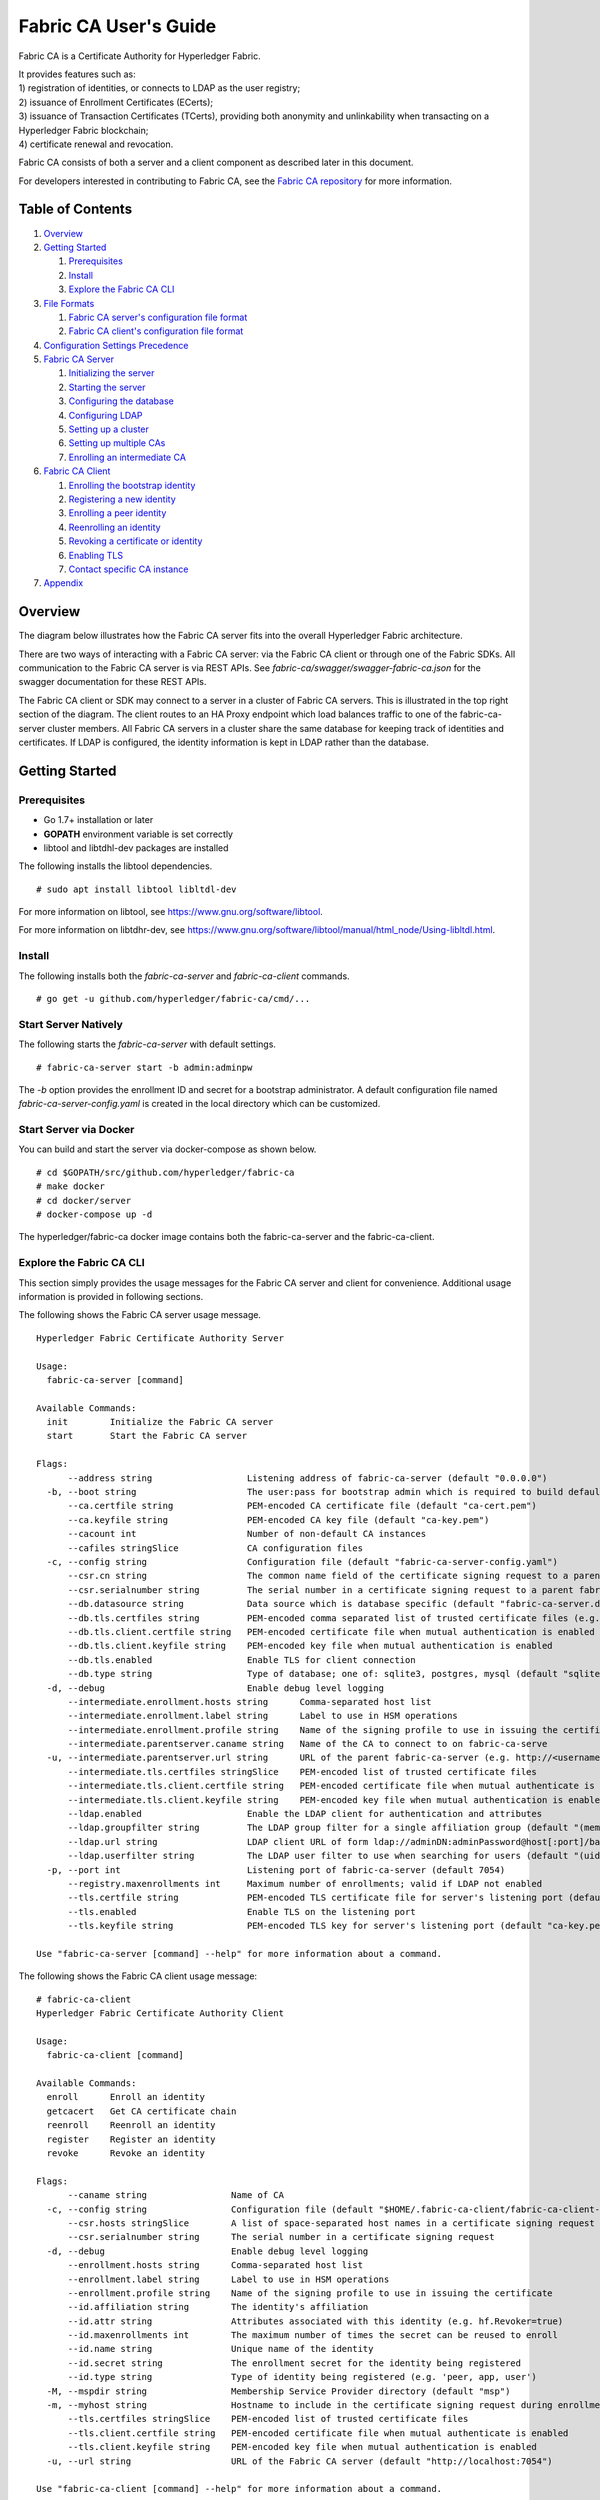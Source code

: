 Fabric CA User's Guide
======================

Fabric CA is a Certificate Authority for Hyperledger Fabric.

| It provides features such as:
| 1) registration of identities, or connects to LDAP as the user
  registry;
| 2) issuance of Enrollment Certificates (ECerts);
| 3) issuance of Transaction Certificates (TCerts), providing both
  anonymity and unlinkability when transacting on a Hyperledger Fabric
  blockchain;
| 4) certificate renewal and revocation.

Fabric CA consists of both a server and a client component as described
later in this document.

For developers interested in contributing to Fabric CA, see the `Fabric
CA repository <https://github.com/hyperledger/fabric-ca>`__ for more
information.


.. _Back to Top:

Table of Contents
-----------------

1. `Overview`_

2. `Getting Started`_

   1. `Prerequisites`_
   2. `Install`_
   3. `Explore the Fabric CA CLI`_

3. `File Formats`_

   1. `Fabric CA server's configuration file format`_
   2. `Fabric CA client's configuration file format`_

4. `Configuration Settings Precedence`_

5. `Fabric CA Server`_

   1. `Initializing the server`_
   2. `Starting the server`_
   3. `Configuring the database`_
   4. `Configuring LDAP`_
   5. `Setting up a cluster`_
   6. `Setting up multiple CAs`_
   7. `Enrolling an intermediate CA`_

6. `Fabric CA Client`_

   1. `Enrolling the bootstrap identity`_
   2. `Registering a new identity`_
   3. `Enrolling a peer identity`_
   4. `Reenrolling an identity`_
   5. `Revoking a certificate or identity`_
   6. `Enabling TLS`_
   7. `Contact specific CA instance`_

7. `Appendix`_

Overview
--------

The diagram below illustrates how the Fabric CA server fits into the
overall Hyperledger Fabric architecture.

.. image:: ../images/fabric-ca.png

There are two ways of interacting with a Fabric CA server:
via the Fabric CA client or through one of the Fabric SDKs.
All communication to the Fabric CA server is via REST APIs.
See `fabric-ca/swagger/swagger-fabric-ca.json` for the swagger documentation
for these REST APIs.

The Fabric CA client or SDK may connect to a server in a cluster of Fabric CA
servers.   This is illustrated in the top right section of the diagram.
The client routes to an HA Proxy endpoint which load balances traffic to one
of the fabric-ca-server cluster members.
All Fabric CA servers in a cluster share the same database for
keeping track of identities and certificates.  If LDAP is configured, the identity
information is kept in LDAP rather than the database.

Getting Started
---------------

Prerequisites
~~~~~~~~~~~~~~~

-  Go 1.7+ installation or later
-  **GOPATH** environment variable is set correctly
- libtool and libtdhl-dev packages are installed

The following installs the libtool dependencies.

::

   # sudo apt install libtool libltdl-dev

For more information on libtool, see https://www.gnu.org/software/libtool.

For more information on libtdhr-dev, see https://www.gnu.org/software/libtool/manual/html_node/Using-libltdl.html.

Install
~~~~~~~

The following installs both the `fabric-ca-server` and `fabric-ca-client` commands.

::

    # go get -u github.com/hyperledger/fabric-ca/cmd/...

Start Server Natively
~~~~~~~~~~~~~~~~~~~~~

The following starts the `fabric-ca-server` with default settings.

::

    # fabric-ca-server start -b admin:adminpw

The `-b` option provides the enrollment ID and secret for a bootstrap
administrator.  A default configuration file named `fabric-ca-server-config.yaml`
is created in the local directory which can be customized.

Start Server via Docker
~~~~~~~~~~~~~~~~~~~~~~~

You can build and start the server via docker-compose as shown below.

::

    # cd $GOPATH/src/github.com/hyperledger/fabric-ca
    # make docker
    # cd docker/server
    # docker-compose up -d

The hyperledger/fabric-ca docker image contains both the fabric-ca-server and
the fabric-ca-client.

Explore the Fabric CA CLI
~~~~~~~~~~~~~~~~~~~~~~~~~~~

This section simply provides the usage messages for the Fabric CA server and client
for convenience.  Additional usage information is provided in following sections.

The following shows the Fabric CA server usage message.

::

    Hyperledger Fabric Certificate Authority Server

    Usage:
      fabric-ca-server [command]

    Available Commands:
      init        Initialize the Fabric CA server
      start       Start the Fabric CA server

    Flags:
          --address string                  Listening address of fabric-ca-server (default "0.0.0.0")
      -b, --boot string                     The user:pass for bootstrap admin which is required to build default config file
          --ca.certfile string              PEM-encoded CA certificate file (default "ca-cert.pem")
          --ca.keyfile string               PEM-encoded CA key file (default "ca-key.pem")
          --cacount int                     Number of non-default CA instances
          --cafiles stringSlice             CA configuration files
      -c, --config string                   Configuration file (default "fabric-ca-server-config.yaml")
          --csr.cn string                   The common name field of the certificate signing request to a parent fabric-ca-server
          --csr.serialnumber string         The serial number in a certificate signing request to a parent fabric-ca-server
          --db.datasource string            Data source which is database specific (default "fabric-ca-server.db")
          --db.tls.certfiles string         PEM-encoded comma separated list of trusted certificate files (e.g. root1.pem, root2.pem)
          --db.tls.client.certfile string   PEM-encoded certificate file when mutual authentication is enabled
          --db.tls.client.keyfile string    PEM-encoded key file when mutual authentication is enabled
          --db.tls.enabled                  Enable TLS for client connection
          --db.type string                  Type of database; one of: sqlite3, postgres, mysql (default "sqlite3")
      -d, --debug                           Enable debug level logging
          --intermediate.enrollment.hosts string      Comma-separated host list
          --intermediate.enrollment.label string      Label to use in HSM operations
          --intermediate.enrollment.profile string    Name of the signing profile to use in issuing the certificate
          --intermediate.parentserver.caname string   Name of the CA to connect to on fabric-ca-serve
      -u, --intermediate.parentserver.url string      URL of the parent fabric-ca-server (e.g. http://<username>:<password>@<address>:<port)
          --intermediate.tls.certfiles stringSlice    PEM-encoded list of trusted certificate files
          --intermediate.tls.client.certfile string   PEM-encoded certificate file when mutual authenticate is enabled
          --intermediate.tls.client.keyfile string    PEM-encoded key file when mutual authentication is enabled
          --ldap.enabled                    Enable the LDAP client for authentication and attributes
          --ldap.groupfilter string         The LDAP group filter for a single affiliation group (default "(memberUid=%s)")
          --ldap.url string                 LDAP client URL of form ldap://adminDN:adminPassword@host[:port]/base
          --ldap.userfilter string          The LDAP user filter to use when searching for users (default "(uid=%s)")
      -p, --port int                        Listening port of fabric-ca-server (default 7054)
          --registry.maxenrollments int     Maximum number of enrollments; valid if LDAP not enabled
          --tls.certfile string             PEM-encoded TLS certificate file for server's listening port (default "ca-cert.pem")
          --tls.enabled                     Enable TLS on the listening port
          --tls.keyfile string              PEM-encoded TLS key for server's listening port (default "ca-key.pem")

    Use "fabric-ca-server [command] --help" for more information about a command.

The following shows the Fabric CA client usage message:

::

    # fabric-ca-client
    Hyperledger Fabric Certificate Authority Client

    Usage:
      fabric-ca-client [command]

    Available Commands:
      enroll      Enroll an identity
      getcacert   Get CA certificate chain
      reenroll    Reenroll an identity
      register    Register an identity
      revoke      Revoke an identity

    Flags:
          --caname string                Name of CA
      -c, --config string                Configuration file (default "$HOME/.fabric-ca-client/fabric-ca-client-config.yaml")
          --csr.hosts stringSlice        A list of space-separated host names in a certificate signing request
          --csr.serialnumber string      The serial number in a certificate signing request
      -d, --debug                        Enable debug level logging
          --enrollment.hosts string      Comma-separated host list
          --enrollment.label string      Label to use in HSM operations
          --enrollment.profile string    Name of the signing profile to use in issuing the certificate
          --id.affiliation string        The identity's affiliation
          --id.attr string               Attributes associated with this identity (e.g. hf.Revoker=true)
          --id.maxenrollments int        The maximum number of times the secret can be reused to enroll
          --id.name string               Unique name of the identity
          --id.secret string             The enrollment secret for the identity being registered
          --id.type string               Type of identity being registered (e.g. 'peer, app, user')
      -M, --mspdir string                Membership Service Provider directory (default "msp")
      -m, --myhost string                Hostname to include in the certificate signing request during enrollment (default "$HOSTNAME")
          --tls.certfiles stringSlice    PEM-encoded list of trusted certificate files
          --tls.client.certfile string   PEM-encoded certificate file when mutual authenticate is enabled
          --tls.client.keyfile string    PEM-encoded key file when mutual authentication is enabled
      -u, --url string                   URL of the Fabric CA server (default "http://localhost:7054")

    Use "fabric-ca-client [command] --help" for more information about a command.

Note that command line options that are string slices (lists) can be specified either by specifying the option with space-separated list elements or by specifying the option multiple times, each with a string value that make up the list. For example, to specify ``host1`` and ``host2`` for `csr.hosts` option, you can either pass `--csr.hosts "host1 host2"` or `--csr.hosts host1 --csr.hosts host2`

`Back to Top`_

File Formats
------------

Fabric CA server's configuration file format
~~~~~~~~~~~~~~~~~~~~~~~~~~~~~~~~~~~~~~~~~~~~

A configuration file can be provided to the server using the ``-c`` or ``--config``
option. If the ``--config`` option is used and the specified file doesn't exist,
a default configuration file (like the one shown below) will be created in the
specified location. However, if no config option was used, it will be created in
the server's home directory (see `Fabric CA Server <#server>`__ section more info).

::

    # Server's listening port (default: 7054)
    port: 7054

    # Enables debug logging (default: false)
    debug: false

    #############################################################################
    #  TLS section for the server's listening port
    #############################################################################
    tls:
      # Enable TLS (default: false)
      enabled: false
      certfile: ca-cert.pem
      keyfile: ca-key.pem

    #############################################################################
    #  The CA section contains the key and certificate files used when
    #  issuing enrollment certificates (ECerts) and transaction
    #  certificates (TCerts).
    #############################################################################
    ca:
      # Certificate file (default: ca-cert.pem)
      certfile: ca-cert.pem
      # Key file (default: ca-key.pem)
      keyfile: ca-key.pem

    #############################################################################
    #  The registry section controls how the Fabric CA server does two things:
    #  1) authenticates enrollment requests which contain identity name and
    #     password (also known as enrollment ID and secret).
    #  2) once authenticated, retrieves the identity's attribute names and
    #     values which the Fabric CA server optionally puts into TCerts
    #     which it issues for transacting on the Hyperledger Fabric blockchain.
    #     These attributes are useful for making access control decisions in
    #     chaincode.
    #  There are two main configuration options:
    #  1) The Fabric CA server is the registry
    #  2) An LDAP server is the registry, in which case the Fabric CA server
    #     calls the LDAP server to perform these tasks.
    #############################################################################
    registry:
      # Maximum number of times a password/secret can be reused for enrollment
      # (default: 0, which means there is no limit)
      maxEnrollments: 0

      # Contains identity information which is used when LDAP is disabled
      identities:
         - name: <<<ADMIN>>>
           pass: <<<ADMINPW>>>
           type: client
           affiliation: ""
           attrs:
              hf.Registrar.Roles: "client,user,peer,validator,auditor,ca"
              hf.Registrar.DelegateRoles: "client,user,validator,auditor"
              hf.Revoker: true
              hf.IntermediateCA: true

    #############################################################################
    #  Database section
    #  Supported types are: "sqlite3", "postgres", and "mysql".
    #  The datasource value depends on the type.
    #  If the type is "sqlite3", the datasource value is a file name to use
    #  as the database store.  Since "sqlite3" is an embedded database, it
    #  may not be used if you want to run the Fabric CA server in a cluster.
    #  To run the Fabric CA server in a cluster, you must choose "postgres"
    #  or "mysql".
    #############################################################################
    db:
      type: sqlite3
      datasource: fabric-ca-server.db
      tls:
          enabled: false
          certfiles:
            - db-server-cert.pem
          client:
            certfile: db-client-cert.pem
            keyfile: db-client-key.pem

    #############################################################################
    #  LDAP section
    #  If LDAP is enabled, the Fabric CA server calls LDAP to:
    #  1) authenticate enrollment ID and secret (i.e. identity name and password)
    #     for enrollment requests
    #  2) To retrieve identity attributes
    #############################################################################
    ldap:
       # Enables or disables the LDAP client (default: false)
       enabled: false
       # The URL of the LDAP server
       url: ldap://<adminDN>:<adminPassword>@<host>:<port>/<base>
       tls:
          certfiles:
            - ldap-server-cert.pem
          client:
             certfile: ldap-client-cert.pem
             keyfile: ldap-client-key.pem

    #############################################################################
    #  Affiliation section
    #############################################################################
    affiliations:
       org1:
          - department1
          - department2
       org2:
          - department1

    #############################################################################
    #  Signing section
    #############################################################################
    signing:
        profiles:
          ca:
             usage:
               - cert sign
             expiry: 8000h
             caconstraint:
               isca: true
        default:
          usage:
            - cert sign
          expiry: 8000h

    ###########################################################################
    #  Certificate Signing Request section for generating the CA certificate
    ###########################################################################
    csr:
       cn: fabric-ca-server
       names:
          - C: US
            ST: North Carolina
            L:
            O: Hyperledger
            OU: Fabric
       hosts:
         - <<<MYHOST>>>
       ca:
          pathlen:
          pathlenzero:
          expiry:

    #############################################################################
    #  Crypto section configures the crypto primitives used for all
    #############################################################################
    crypto:
      software:
         hash_family: SHA2
         security_level: 256
         ephemeral: false
         key_store_dir: keys

    #############################################################################
    # The fabric-ca-server init and start commands support the following two
    # additional mutually exclusive options:
    #
    # 1) --cacount <number-of-CAs>
    # Automatically generate multiple default CA instances
    #
    # 2) --cafiles <CA-config-files>
    # For each CA config file in the list, generate a separate signing CA.  Each CA
    # config file in this list MAY contain all of the same elements as are found in
    # the server config file except port, debug, and tls sections.
    #
    # Examples:
    # fabric-ca-server start -b admin:adminpw --cacount 2
    #
    # fabric-ca-server start -b admin:adminpw --cafiles ca/ca1/fabric-ca-server-config.yaml
    # --cafiles ca/ca2/fabric-ca-server-config.yaml
    #
    #############################################################################

    cacount:

    cafiles:

    #############################################################################
    # Intermediate CA which acts as a client of the root (or parent) CA.
    #
    # parentserver section
    #    url - The URL of the parent server
    #    caname - Name of the CA to enroll with on the server
    #
    # enrollment section used to enroll intermediate CA with root CA
    #    hosts - A comma-separated list of host names which the certificate should
    #    be valid for
    #    profile - Name of the signing profile to use in issuing the certificate
    #    label - Label to use in HSM operations
    #
    # tls section for secure socket connection
    #   certfiles - PEM-encoded list of trusted root certificate files
    #   client:
    #     certfile - PEM-encoded certificate file for when client authentication
    #     is enabled on server
    #     keyfile - PEM-encoded key file for when client authentication
    #     is enabled on server
    #############################################################################
    intermediate:
      parentserver:
        url:
        caname:

      enrollment:
        hosts:
        profile:
        label:

      tls:
        certfiles:
        client:
          certfile:
          keyfile:

Fabric CA client's configuration file format
~~~~~~~~~~~~~~~~~~~~~~~~~~~~~~~~~~~~~~~~~~~~

A configuration file can be provided to the client using the ``-c`` or ``--config``
option. If the config option is used and the specified file doesn't exist,
a default configuration file (like the one shown below) will be created in the
specified location. However, if no config option was used, it will be created in
the client's home directory (see `Fabric CA Client <#client>`__ section more info).

::

    #############################################################################
    # Client Configuration
    #############################################################################

    # URL of the Fabric CA server (default: http://localhost:7054)
    URL: http://localhost:7054

    # Membership Service Provider (MSP) directory
    # When the client is used to enroll a peer or an orderer, this field must be
    # set to the MSP directory of the peer/orderer
    MSPDir:

    #############################################################################
    #    TLS section for secure socket connection
    #############################################################################
    tls:
      # Enable TLS (default: false)
      enabled: false
      certfiles:
      client:
        certfile:
        keyfile:

    #############################################################################
    #  Certificate Signing Request section for generating the CSR for
    #  an enrollment certificate (ECert)
    #############################################################################
    csr:
      cn: <<<ENROLLMENT_ID>>>
      names:
        - C: US
          ST: North Carolina
          L:
          O: Hyperledger
          OU: Fabric
      hosts:
       - <<<MYHOST>>>
      ca:
        pathlen:
        pathlenzero:
        expiry:

    #############################################################################
    #  Registration section used to register a new identity with Fabric CA server
    #############################################################################
    id:
      name:
      type:
      affiliation:
      attributes:
        - name:
          value:

    #############################################################################
    #  Enrollment section used to enroll an identity with Fabric CA server
    #############################################################################
    enrollment:
      hosts:
      profile:
      label:

    # Name of the CA to connect to within the fabric-ca server
    caname:

`Back to Top`_

Configuration Settings Precedence
---------------------------------

The Fabric CA provides 3 ways to configure settings on the Fabric CA server
and client. The precedence order is:

1. CLI flags
2. Environment variables
3. Configuration file

In the remainder of this document, we refer to making changes to
configuration files. However, configuration file changes can be
overridden through environment variables or CLI flags.

For example, if we have the following in the client configuration file:

::

    tls:
      # Enable TLS (default: false)
      enabled: false

      # TLS for the client's listenting port (default: false)
      certfiles:
      client:
        certfile: cert.pem
        keyfile:

The following environment variable may be used to override the ``cert.pem``
setting in the configuration file:

``export FABRIC_CA_CLIENT_TLS_CLIENT_CERTFILE=cert2.pem``

If we wanted to override both the environment variable and configuration
file, we can use a command line flag.

``fabric-ca-client enroll --tls.client.certfile cert3.pem``

The same approach applies to fabric-ca-server, except instead of using
``FABIRC_CA_CLIENT`` as the prefix to environment variables,
``FABRIC_CA_SERVER`` is used.

.. _server:


A word on file paths
--------------------
All the properties in the Fabric CA server and client configuration file,
that specify file names support both relative and absolute paths.
Relative paths are relative to the config directory, where the
configuration file is located. For example, if the config directory is
``~/config`` and the tls section is as shown below, the Fabric CA server
or client will look for the ``root.pem`` file in the ``~/config``
directory, ``cert.pem`` file in the ``~/config/certs`` directory and the
``key.pem`` file in the ``/abs/path`` directory

::

    tls:
      enabled: true
      certfiles:
        - root.pem
      client:
        certfile: certs/cert.pem
        keyfile: /abs/path/key.pem



Fabric CA Server
----------------

This section describes the Fabric CA server.

You may initialize the Fabric CA server before starting it. This provides an opportunity for you to generate a default configuration file but to review and customize its settings before starting it.

| The Fabric CA server's home directory is determined as follows:
| - if the ``FABRIC_CA_SERVER_HOME`` environment variable is set, use
  its value;
| - otherwise, if ``FABRIC_CA_HOME`` environment variable is set, use
  its value;
| - otherwise, if the ``CA_CFG_PATH`` environment variable is set, use
  its value;
| - otherwise, use current working directory.

For the remainder of this server section, we assume that you have set
the ``FABRIC_CA_HOME`` environment variable to
``$HOME/fabric-ca/server``.

The instructions below assume that the server configuration file exists
in the server's home directory.

.. _initialize:

Initializing the server
~~~~~~~~~~~~~~~~~~~~~~~

Initialize the Fabric CA server as follows:

::

    # fabric-ca-server init -b admin:adminpw

The ``-b`` (bootstrap identity) option is required for initialization. At
least one bootstrap identity is required to start the Fabric CA server. The
server configuration file contains a Certificate Signing Request (CSR)
section that can be configured. The following is a sample CSR.

If you are going to connect to the Fabric CA server remotely over TLS,
replace "localhost" in the CSR section below with the hostname where you
will be running your Fabric CA server.

.. _csr-fields:

::

    cn: localhost
    key:
        algo: ecdsa
        size: 256
    names:
      - C: US
        ST: "North Carolina"
        L:
        O: Hyperledger
        OU: Fabric

All of the fields above pertain to the X.509 signing key and certificate which
is generated by the ``fabric-ca-server init``.  This corresponds to the
``ca.certfile`` and ``ca.keyfile`` files in the server's configuration file.
The fields are as follows:

-  **cn** is the Common Name
-  **key** specifies the algorithm and key size as described below
-  **O** is the organization name
-  **OU** is the organizational unit
-  **L** is the location or city
-  **ST** is the state
-  **C** is the country

If custom values for the CSR are required, you may customize the configuration
file, delete the files specified by the ``ca.certfile`` and ``ca-keyfile``
configuration items, and then run the ``fabric-ca-server init -b admin:adminpw``
command again.

The ``fabric-ca-server init`` command generates a self-signed CA certificate
unless the ``-u <parent-fabric-ca-server-URL>`` option is specified.
If the ``-u`` is specified, the server's CA certificate is signed by the
parent Fabric CA server.  The ``fabric-ca-server init`` command also
generates a default configuration file named **fabric-ca-server-config.yaml**
in the server's home directory.

Algorithms and key sizes

The CSR can be customized to generate X.509 certificates and keys that
support both RSA and Elliptic Curve (ECDSA). The following setting is an
example of the implementation of Elliptic Curve Digital Signature
Algorithm (ECDSA) with curve ``prime256v1`` and signature algorithm
``ecdsa-with-SHA256``:

::

    key:
       algo: ecdsa
       size: 256

The choice of algorithm and key size are based on security needs.

Elliptic Curve (ECDSA) offers the following key size options:

+--------+--------------+-----------------------+
| size   | ASN1 OID     | Signature Algorithm   |
+========+==============+=======================+
| 256    | prime256v1   | ecdsa-with-SHA256     |
+--------+--------------+-----------------------+
| 384    | secp384r1    | ecdsa-with-SHA384     |
+--------+--------------+-----------------------+
| 521    | secp521r1    | ecdsa-with-SHA512     |
+--------+--------------+-----------------------+

RSA offers the following key size options:

+--------+------------------+---------------------------+
| size   | Modulus (bits)   | Signature Algorithm       |
+========+==================+===========================+
| 2048   | 2048             | sha256WithRSAEncryption   |
+--------+------------------+---------------------------+
| 4096   | 4096             | sha512WithRSAEncryption   |
+--------+------------------+---------------------------+

Starting the server
~~~~~~~~~~~~~~~~~~~

Start the Fabric CA server as follows:

::

    # fabric-ca-server start -b <admin>:<adminpw>

If the server has not been previously initialized, it will initialize
itself as it starts for the first time.  During this initialization, the
server will generate the ca-cert.pem and ca-key.pem files if they don't
yet exist and will also create a default configuration file if it does
not exist.  See the `Initialize the Fabric CA server <#initialize>`__ section.

Unless the Fabric CA server is configured to use LDAP, it must be
configured with at least one pre-registered bootstrap identity to enable you
to register and enroll other identities. The ``-b`` option specifies the
name and password for a bootstrap identity.

A different configuration file may be specified with the ``-c`` option
as shown below.

::

    # fabric-ca-server start -c <path-to-config-file> -b <admin>:<adminpw>

To cause the Fabric CA server to listen on ``https`` rather than
``http``, set ``tls.enabled`` to ``true``.

To limit the number of times that the same secret (or password) can be
used for enrollment, set the ``registry.maxEnrollments`` in the configuration
file to the appropriate value. If you set the value to 1, the Fabric CA
server allows passwords to only be used once for a particular enrollment
ID. If you set the value to 0, the Fabric CA server places no limit on
the number of times that a secret can be reused for enrollment. The
default value is 0.

The Fabric CA server should now be listening on port 7054.

You may skip to the `Fabric CA Client <#fabric-ca-client>`__ section if
you do not want to configure the Fabric CA server to run in a cluster or
to use LDAP.

Configuring the database
~~~~~~~~~~~~~~~~~~~~~~~~

This section describes how to configure the Fabric CA server to connect
to Postgres or MySQL databases. The default database is SQLite and the
default database file is ``fabric-ca-server.db`` in the Fabric CA
server's home directory.

If you don't care about running the Fabric CA server in a cluster, you
may skip this section; otherwise, you must configure either Postgres or
MySQL as described below.

Postgres
^^^^^^^^^^

The following sample may be added to the server's configuration file in
order to connect to a Postgres database. Be sure to customize the
various values appropriately.

::

    db:
      type: postgres
      datasource: host=localhost port=5432 user=Username password=Password dbname=fabric-ca-server sslmode=verify-full

Specifying *sslmode* configures the type of SSL authentication. Valid
values for sslmode are:

|

+----------------+----------------+
| Mode           | Description    |
+================+================+
| disable        | No SSL         |
+----------------+----------------+
| require        | Always SSL     |
|                | (skip          |
|                | verification)  |
+----------------+----------------+
| verify-ca      | Always SSL     |
|                | (verify that   |
|                | the            |
|                | certificate    |
|                | presented by   |
|                | the server was |
|                | signed by a    |
|                | trusted CA)    |
+----------------+----------------+
| verify-full    | Same as        |
|                | verify-ca AND  |
|                | verify that    |
|                | the            |
|                | certificate    |
|                | presented by   |
|                | the server was |
|                | signed by a    |
|                | trusted CA and |
|                | the server     |
|                | hostname       |
|                | matches the    |
|                | one in the     |
|                | certificate    |
+----------------+----------------+

|

If you would like to use TLS, then the ``db.tls`` section in the Fabric CA server
configuration file must be specified. If SSL client authentication is enabled
on the Postgres server, then the client certificate and key file must also be
specified in the ``db.tls.client`` section. The following is an example
of the ``db.tls`` section:

::

    db:
      ...
      tls:
          enabled: true
          certfiles:
            - db-server-cert.pem
          client:
                certfile: db-client-cert.pem
                keyfile: db-client-key.pem

| **certfiles** - A list of PEM-encoded trusted root certificate files.
| **certfile** and **keyfile** - PEM-encoded certificate and key files that are used by the Fabric CA server to communicate securely with the Postgres server

MySQL
^^^^^^^

The following sample may be added to the Fabric CA server configuration file in
order to connect to a MySQL database. Be sure to customize the various
values appropriately.

::

    db:
      type: mysql
      datasource: root:rootpw@tcp(localhost:3306)/fabric-ca?parseTime=true&tls=custom

If connecting over TLS to the MySQL server, the ``db.tls.client``
section is also required as described in the **Postgres** section above.

Configuring LDAP
~~~~~~~~~~~~~~~~

The Fabric CA server can be configured to read from an LDAP server.

In particular, the Fabric CA server may connect to an LDAP server to do
the following:

-  authenticate an identity prior to enrollment
-  retrieve an identity's attribute values which are used for authorization.

Modify the LDAP section of the Fabric CA server's configuration file to configure the
server to connect to an LDAP server.

::

    ldap:
       # Enables or disables the LDAP client (default: false)
       enabled: false
       # The URL of the LDAP server
       url: <scheme>://<adminDN>:<adminPassword>@<host>:<port>/<base>
       userfilter: filter

| where:
| \* ``scheme`` is one of *ldap* or *ldaps*;
| \* ``adminDN`` is the distinquished name of the admin user;
| \* ``pass`` is the password of the admin user;
| \* ``host`` is the hostname or IP address of the LDAP server;
| \* ``port`` is the optional port number, where default 389 for *ldap*
  and 636 for *ldaps*;
| \* ``base`` is the optional root of the LDAP tree to use for searches;
| \* ``filter`` is a filter to use when searching to convert a login
  user name to a distinquished name. For example, a value of
  ``(uid=%s)`` searches for LDAP entries with the value of a ``uid``
  attribute whose value is the login user name. Similarly,
  ``(email=%s)`` may be used to login with an email address.

The following is a sample configuration section for the default settings
for the OpenLDAP server whose docker image is at
``https://github.com/osixia/docker-openldap``.

::

    ldap:
       enabled: true
       url: ldap://cn=admin,dc=example,dc=org:admin@localhost:10389/dc=example,dc=org
       userfilter: (uid=%s)

See ``FABRIC_CA/scripts/run-ldap-tests`` for a script which starts an
OpenLDAP docker image, configures it, runs the LDAP tests in
``FABRIC_CA/cli/server/ldap/ldap_test.go``, and stops the OpenLDAP
server.

When LDAP is configured, enrollment works as follows:


-  The Fabric CA client or client SDK sends an enrollment request with a
   basic authorization header.
-  The Fabric CA server receives the enrollment request, decodes the
   identity name and password in the authorization header, looks up the DN (Distinquished
   Name) associated with the identity name using the "userfilter" from the
   configuration file, and then attempts an LDAP bind with the identity's
   password. If the LDAP bind is successful, the enrollment processing is
   authorized and can proceed.

When LDAP is configured, attribute retrieval works as follows:


-  A client SDK sends a request for a batch of tcerts **with one or more
   attributes** to the Fabric CA server.
-  The Fabric CA server receives the tcert request and does as follows:

   -  extracts the enrollment ID from the token in the authorization
      header (after validating the token);
   -  does an LDAP search/query to the LDAP server, requesting all of
      the attribute names received in the tcert request;
   -  the attribute values are placed in the tcert as normal.

Setting up a cluster
~~~~~~~~~~~~~~~~~~~~

You may use any IP sprayer to load balance to a cluster of Fabric CA
servers. This section provides an example of how to set up Haproxy to
route to a Fabric CA server cluster. Be sure to change hostname and port
to reflect the settings of your Fabric CA servers.

haproxy.conf

::

    global
          maxconn 4096
          daemon

    defaults
          mode http
          maxconn 2000
          timeout connect 5000
          timeout client 50000
          timeout server 50000

    listen http-in
          bind *:7054
          balance roundrobin
          server server1 hostname1:port
          server server2 hostname2:port
          server server3 hostname3:port


Note: If using TLS, need to use ``mode tcp``.

Setting up multiple CAs
~~~~~~~~~~~~~~~~~~~~~~~

The fabric-ca server by default consists of a single default CA. However, additional CAs
can be added to a single server by using `cafiles` or `cacount` configuration options.
Each additional CA will have its own home directory.

cacount:
^^^^^^^^

The `cacount` provides a quick way to start X number of default additional
CAs. The home directory will be relative to the server directory. With this option,
the directory structure will be as follows:

::

    --<Server Home>
      |--ca
        |--ca1
        |--ca2

Each additional CA will get a default configuration file generated in it's home
directory, within the configuration file it will contain a unique CA name.

For example, the following command will start 2 default CA instances:

::

    fabric-ca-server start -b admin:adminpw --cacount 2

cafiles:
^^^^^^^^

If absolute paths are not provided when using the cafiles configuration option,
the CA home directory will be relative to the server directory.

To use this option, CA configuration files must have already been generated and
configured for each CA that is to be started. Each configuration file must have
a unique CA name and Common Name (CN), otherwise the server will fail to start as these
names must be unique. The CA configuration files will override any default
CA configuration, and any missing options in the CA configuration files will be
replaced by the values from the default CA.

The precedence order will be as follows:

1. CA Configuration file
1. Default CA CLI flags
2. Default CA Environment variables
3. Default CA Configuration file

A CA configuration file must contain at least the following:

::

    ca:
    # Name of this CA
    name: <CANAME>

    csr:
      cn: <COMMONNAME>

You may configure your directory structure as follows:

::

    --<Server Home>
      |--ca
        |--ca1
          |-- fabric-ca-config.yaml
        |--ca2
          |-- fabric-ca-config.yaml

For example, the following command will start two customized CA instances:

::

    fabric-ca-server start -b admin:adminpw --cafiles ca/ca1/fabric-ca-config.yaml
    --cafiles ca/ca2/fabric-ca-config.yaml

Enrolling an intermediate CA
~~~~~~~~~~~~~~~~~~~~~~~~~~~~~

An intermediate CA, acting like a client, will enroll with the 
root CA by providing its enrollment ID and password as part of the 
URL using the -u flag. The enrollment ID will take place of the 
CN in the certificate. An error will occur if an intermediate 
CA tries to specify a CN, such as through the configuration file. 

For example, to enroll an intermediate CA the CLI command may look like:

::

    fabric-ca-server start -b admin:adminpw -u http://intermediate:intermediatepw@<rootserver>:<rootport>

For other intermediate CA flags see `Fabric CA server's configuration file format`_ section.

`Back to Top`_

.. _client:

Fabric CA Client
----------------

This section describes how to use the fabric-ca-client command.

| The Fabric CA client's home directory is determined as follows:
| - if the ``FABRIC_CA_CLIENT_HOME`` environment variable is set, use
  its value;
| - otherwise, if the ``FABRIC_CA_HOME`` environment variable is set,
  use its value;
| - otherwise, if the ``CA_CFG_PATH`` environment variable is set, use
  its value;
| - otherwise, use ``$HOME/.fabric-ca-client``.


The instructions below assume that the client configuration file exists
in the client's home directory.

Enrolling the bootstrap identity
~~~~~~~~~~~~~~~~~~~~~~~~~~~~~~~~

First, if needed, customize the CSR (Certificate Signing Request) section
in the client configuration file. Note that ``csr.cn`` field must be set
to the ID of the bootstrap identity. Default CSR values are shown below:

::

    csr:
      cn: <<enrollment ID>>
      key:
        algo: ecdsa
        size: 256
      names:
        - C: US
          ST: North Carolina
          L:
          O: Hyperledger Fabric
          OU: Fabric CA
      hosts:
       - <<hostname of the fabric-ca-client>>
      ca:
        pathlen:
        pathlenzero:
        expiry:

See `CSR fields <#csr-fields>`__ for description of the fields.

Then run ``fabric-ca-client enroll`` command to enroll the identity. For example,
following command enrolls an identity whose ID is **admin** and password is **adminpw**
by calling Fabric CA server that is running locally at 7054 port.

::

    # export FABRIC_CA_CLIENT_HOME=$HOME/fabric-ca/clients/admin
    # fabric-ca-client enroll -u http://admin:adminpw@localhost:7054

The enroll command stores an enrollment certificate (ECert), corresponding private key and CA
certificate chain PEM files in the subdirectories of the Fabric CA client's ``msp`` directory.
You will see messages indicating where the PEM files are stored.

Registering a new identity
~~~~~~~~~~~~~~~~~~~~~~~~~~~~~~~

The identity performing the register request must be currently enrolled, and
must also have the proper authority to register the type of the identity that is being
registered.

In particular, two authorization checks are made by the Fabric CA server
during registration as follows:

 1. The invoker's identity must have the "hf.Registrar.Roles" attribute with a
    comma-separated list of values where one of the value equals the type of
    identity being registered; for example, if the invoker's identity has the
    "hf.Registrar.Roles" attribute with a value of "peer,app,user", the invoker can register identities of type peer, app, and user, but not orderer.

 2. The affiliation of the invoker's identity must be equal to or a prefix of
    the affiliation of the identity being registered.  For example, an invoker
    with an affiliation of "a.b" may register an identity with an affiliation
    of "a.b.c" but may not register an identity with an affiliation of "a.c".

The following command uses the **admin** identity's credentials to register a new
identity with an enrollment id of "admin2", a type of "user", an affiliation of
"org1.department1", and an attribute named "hf.Revoker" with a value of "true".

::

    # export FABRIC_CA_CLIENT_HOME=$HOME/fabric-ca/clients/admin
    # fabric-ca-client register --id.name admin2 --id.type user --id.affiliation org1.department1 --id.attr hf.Revoker=true

The password, also known as the enrollment secret, is printed.
This password is required to enroll the identity.
This allows an administrator to register an identity and give the
enrollment ID and the secret to someone else to enroll the identity.

You may set default values for any of the fields used in the register command
by editing the client's configuration file.  For example, suppose the configuration
file contains the following:

::

    id:
      name:
      type: user
      affiliation: org1.department1
      attributes:
        - name: hf.Revoker
          value: true
        - name: anotherAttrName
          value: anotherAttrValue

The following command would then register a new identity with an enrollment id of
"admin3" which it takes from the command line, and the remainder is taken from the
configuration file including the identity type: "user", affiliation: "org1.department1",
and two attributes: "hf.Revoker" and "anotherAttrName".

::

    # export FABRIC_CA_CLIENT_HOME=$HOME/fabric-ca/clients/admin
    # fabric-ca-client register --id.name admin3

To register an identity with multiple attributes requires specifying all attribute names and values
in the configuration file as shown above.

Next, let's register a peer identity which will be used to enroll the peer in the following section.
The following command registers the **peer1** identity.  Note that we choose to specify our own
password (or secret) rather than letting the server generate one for us.

::

    # export FABRIC_CA_CLIENT_HOME=$HOME/fabric-ca/clients/admin
    # fabric-ca-client register --id.name peer1 --id.type peer --id.affiliation org1.department1 --id.secret peer1pw

Enrolling a Peer Identity
~~~~~~~~~~~~~~~~~~~~~~~~~

Now that you have successfully registered a peer identity, you may now
enroll the peer given the enrollment ID and secret (i.e. the *password*
from the previous section).  This is similar to enrolling the bootstrap identity
except that we also demonstrate how to use the "-M" option to populate the
Hyperledger Fabric MSP (Membership Service Provider) directory structure.

The following command enrolls peer1.
Be sure to replace the value of the "-M" option with the path to your
peer's MSP directory which is the
'mspConfigPath' setting in the peer's core.yaml file.
You may also set the FABRIC_CA_CLIENT_HOME to the home directory of your peer.

::

    # export FABRIC_CA_CLIENT_HOME=$HOME/fabric-ca/clients/peer1
    # fabric-ca-client enroll -u http://peer1:peer1pw@localhost:7054 -M $FABRIC_CA_CLIENT_HOME/msp

Enrolling an orderer is the same, except the path to the MSP directory is
the 'LocalMSPDir' setting in your orderer's orderer.yaml file.

Getting a CA certificate chain from another Fabric CA server
~~~~~~~~~~~~~~~~~~~~~~~~~~~~~~~~~~~~~~~~~~~~~~~~~~~~~~~~~~~~

In general, the cacerts directory of the MSP directory must contain the certificate authority chains
of other certificate authorities, representing all of the roots of trust for the peer.

The ``fabric-ca-client getcacerts`` command is used to retrieve these certificate chains from other
Fabric CA server instances.

For example, the following will start a second Fabric CA server on localhost
listening on port 7055 with a name of "CA2".  This represents a completely separate
root of trust and would be managed by a different member on the blockchain.

::

    # export FABRIC_CA_SERVER_HOME=$HOME/ca2
    # fabric-ca-server start -b admin:ca2pw -p 7055 -n CA2

The following command will install CA2's certificate chain into peer1's MSP directory.

::

    # export FABRIC_CA_CLIENT_HOME=$HOME/fabric-ca/clients/peer1
    # fabric-ca-client getcacert -u http://localhost:7055 -M $FABRIC_CA_CLIENT_HOME/msp

Reenrolling an Identity
~~~~~~~~~~~~~~~~~~~~~~~

Suppose your enrollment certificate is about to expire or has been compromised.
You can issue the reenroll command to renew your enrollment certificate as follows.

::

    # export FABRIC_CA_CLIENT_HOME=$HOME/fabric-ca/clients/peer1
    # fabric-ca-client reenroll

Revoking a certificate or identity
~~~~~~~~~~~~~~~~~~~~~~~~~~~~~~~~~~
An identity or a certificate can be revoked. Revoking an identity will revoke all
the certificates owned by the identity and will also prevent the identity from getting
any new certificates. Revoking a certificate will invalidate a single certificate.

In order to revoke a certificate or an identity, the calling identity must have
the ``hf.Revoker`` attribute. The revoking identity can only revoke a certificate
or an identity that has an affiliation that is equal to or prefixed by the revoking
identity's affiliation.

For example, a revoker with affiliation **orgs.org1** can revoke an identity
affiliated with **orgs.org1** or **orgs.org1.department1** but can't revoke an
identity affiliated with **orgs.org2**.

The following command disables an identity and revokes all of the certificates
associated with the identity. All future requests received by the Fabric CA server
from this identity will be rejected.

::

    fabric-ca-client revoke -e <enrollment_id> -r <reason>

The following are the supported reasons that can be specified using ``-r`` flag:

1. unspecified
2. keycompromise
3. cacompromise
4. affiliationchange
5. superseded
6. cessationofoperation
7. certificatehold
8. removefromcrl
9. privilegewithdrawn
10. aacompromise

For example, the bootstrap admin who is associated with root of the affiliation tree
can revoke **peer1**'s identity as follows:

::

    # export FABRIC_CA_CLIENT_HOME=$HOME/fabric-ca/clients/admin
    # fabric-ca-client revoke -e peer1

An enrollment certificate that belongs to an identity can be revoked by
specifying its AKI (Authority Key Identifier) and serial number as follows:

::

    fabric-ca-client revoke -a xxx -s yyy -r <reason>

For example, you can get the AKI and the serial number of a certificate using the openssl command
and pass them to the ``revoke`` command to revoke the said certificate as follows:

::

   serial=$(openssl x509 -in userecert.pem -serial -noout | cut -d "=" -f 2)
   aki=$(openssl x509 -in userecert.pem -text | awk '/keyid/ {gsub(/ *keyid:|:/,"",$1);print tolower($0)}')
   fabric-ca-client revoke -s $serial -a $aki -r affiliationchange

Enabling TLS
~~~~~~~~~~~~

This section describes in more detail how to configure TLS for a Fabric CA client.

The following sections may be configured in the ``fabric-ca-client-config.yaml``.

::

    tls:
      # Enable TLS (default: false)
      enabled: true
      certfiles:
        - root.pem
      client:
        certfile: tls_client-cert.pem
        keyfile: tls_client-key.pem

The **certfiles** option is the set of root certificates trusted by the
client. This will typically just be the root Fabric CA server's
certificate found in the server's home directory in the **ca-cert.pem**
file.

The **client** option is required only if mutual TLS is configured on
the server.

Contact specific CA instance
~~~~~~~~~~~~~~~~~~~~~~~~~~~~

When a server is running multiple CA instances, requests can be directed to a
specific CA. By default, if no CA name is specified in the client request the
request will be directed to the default CA on the fabric-ca server. A CA name
can be specified on the command line of a client command as follows:

::

    fabric-ca-client enroll -u http://admin:adminpw@localhost:7054 --caname <caname>

`Back to Top`_

Appendix
--------

Postgres SSL Configuration
~~~~~~~~~~~~~~~~~~~~~~~~~~

**Basic instructions for configuring SSL on the Postgres server:**

1. In postgresql.conf, uncomment SSL and set to "on" (SSL=on)

2. Place certificate and key files in the Postgres data directory.

Instructions for generating self-signed certificates for:
https://www.postgresql.org/docs/9.5/static/ssl-tcp.html

Note: Self-signed certificates are for testing purposes and should not
be used in a production environment

**Postgres Server - Require Client Certificates**

1. Place certificates of the certificate authorities (CAs) you trust in the file root.crt in the Postgres data directory

2. In postgresql.conf, set "ssl\_ca\_file" to point to the root cert of the client (CA cert)

3. Set the clientcert parameter to 1 on the appropriate hostssl line(s) in pg\_hba.conf.

For more details on configuring SSL on the Postgres server, please refer
to the following Postgres documentation:
https://www.postgresql.org/docs/9.4/static/libpq-ssl.html

MySQL SSL Configuration
~~~~~~~~~~~~~~~~~~~~~~~

On MySQL 5.7.X, certain modes affect whether the server permits '0000-00-00' as a valid date.
It might be necessary to relax the modes that MySQL server uses. We want to allow
the server to be able to accept zero date values.

Please refer to the following MySQL documentation on different modes available
and select the appropriate settings for the specific version of MySQL that is
being used.

https://dev.mysql.com/doc/refman/5.7/en/sql-mode.html

**Basic instructions for configuring SSL on MySQL server:**

1. Open or create my.cnf file for the server. Add or uncomment the
   lines below in the [mysqld] section. These should point to the key and
   certificates for the server, and the root CA cert.

   Instructions on creating server and client-side certficates:
   http://dev.mysql.com/doc/refman/5.7/en/creating-ssl-files-using-openssl.html

   [mysqld] ssl-ca=ca-cert.pem ssl-cert=server-cert.pem ssl-key=server-key.pem

   Can run the following query to confirm SSL has been enabled.

   mysql> SHOW GLOBAL VARIABLES LIKE 'have\_%ssl';

   Should see:

   +----------------+----------------+
   | Variable_name  | Value          |
   +================+================+
   | have_openssl   | YES            |
   +----------------+----------------+
   | have_ssl       | YES            |
   +----------------+----------------+

2. After the server-side SSL configuration is finished, the next step is
   to create a user who has a privilege to access the MySQL server over
   SSL. For that, log in to the MySQL server, and type:

   mysql> GRANT ALL PRIVILEGES ON *.* TO 'ssluser'@'%' IDENTIFIED BY
   'password' REQUIRE SSL; mysql> FLUSH PRIVILEGES;

   If you want to give a specific IP address from which the user will
   access the server change the '%' to the specific IP address.

**MySQL Server - Require Client Certificates**

Options for secure connections are similar to those used on the server side.

-  ssl-ca identifies the Certificate Authority (CA) certificate. This
   option, if used, must specify the same certificate used by the server.
-  ssl-cert identifies MySQL server's certificate.
-  ssl-key identifies MySQL server's private key.

Suppose that you want to connect using an account that has no special
encryption requirements or was created using a GRANT statement that
includes the REQUIRE SSL option. As a recommended set of
secure-connection options, start the MySQL server with at least
--ssl-cert and --ssl-key options. Then set the ``db.tls.certfiles`` property
in the server configuration file and start the Fabric CA server.

To require that a client certificate also be specified, create the
account using the REQUIRE X509 option. Then the client must also specify
proper client key and certificate files; otherwise, the MySQL server
will reject the connection. To specify client key and certificate files
for the Fabric CA server, set the ``db.tls.client.certfile``,
and ``db.tls.client.keyfile`` configuration properties.

`Back to Top`_
